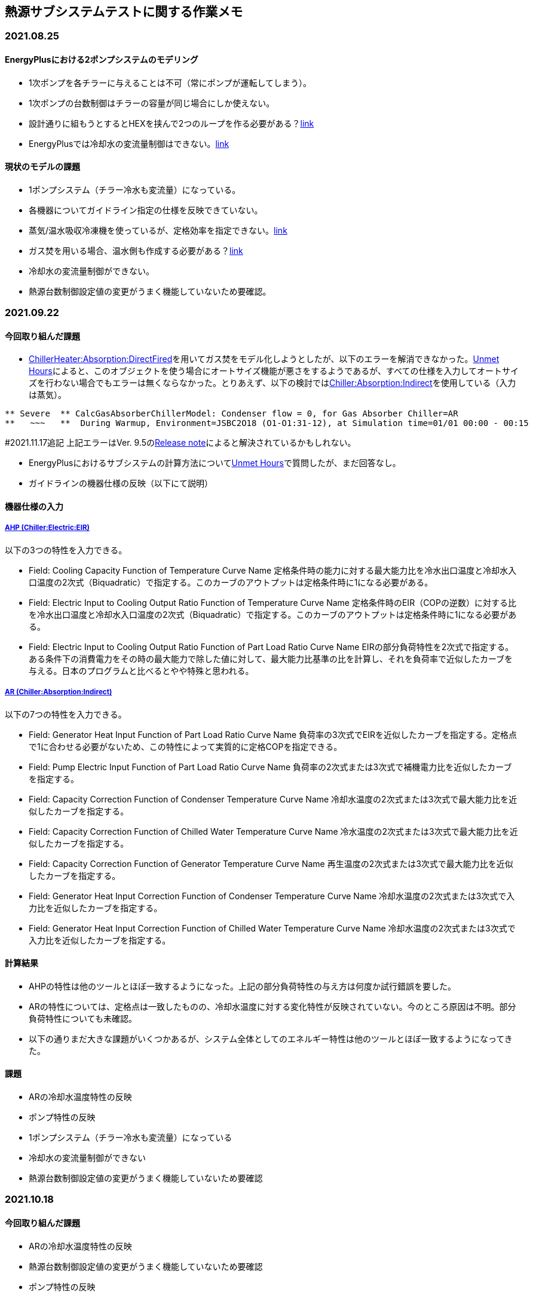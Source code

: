 == 熱源サブシステムテストに関する作業メモ

=== 2021.08.25

==== EnergyPlusにおける2ポンプシステムのモデリング	
* 1次ポンプを各チラーに与えることは不可（常にポンプが運転してしまう）。
* 1次ポンプの台数制御はチラーの容量が同じ場合にしか使えない。
* 設計通りに組もうとするとHEXを挟んで2つのループを作る必要がある？link:https://unmethours.com/question/25108/how-can-we-model-ashrae-901-2004-compliant-chilledcondensing-water-loop-pumps/[link]
* EnergyPlusでは冷却水の変流量制御はできない。link:https://unmethours.com/question/54977/how-to-simulate-a-variable-speed-condenser-water-pump-in-energyplus/[link]


==== 現状のモデルの課題	
* 1ポンプシステム（チラー冷水も変流量）になっている。
* 各機器についてガイドライン指定の仕様を反映できていない。
* 蒸気/温水吸収冷凍機を使っているが、定格効率を指定できない。link:https://bigladdersoftware.com/epx/docs/9-4/input-output-reference/group-plant-equipment.html#chillerabsorption[link]
* ガス焚を用いる場合、温水側も作成する必要がある？link:https://bigladdersoftware.com/epx/docs/9-4/input-output-reference/group-plant-equipment.html#chillerheaterabsorptiondirectfired[link]
* 冷却水の変流量制御ができない。
* 熱源台数制御設定値の変更がうまく機能していないため要確認。


=== 2021.09.22
==== 今回取り組んだ課題
* link:https://bigladdersoftware.com/epx/docs/9-4/input-output-reference/group-plant-equipment.html#chillerheaterabsorptiondirectfired[ChillerHeater:Absorption:DirectFired]を用いてガス焚をモデル化しようとしたが、以下のエラーを解消できなかった。link:https://unmethours.com/question/27397/solve-error-relating-chillerheater-in-e/[Unmet Hours]によると、このオブジェクトを使う場合にオートサイズ機能が悪さをするようであるが、すべての仕様を入力してオートサイズを行わない場合でもエラーは無くならなかった。とりあえず、以下の検討ではlink:https://bigladdersoftware.com/epx/docs/9-4/input-output-reference/group-plant-equipment.html#chillerabsorptionindirect[Chiller:Absorption:Indirect]を使用している（入力は蒸気）。

```
** Severe  ** CalcGasAbsorberChillerModel: Condenser flow = 0, for Gas Absorber Chiller=AR
**   ~~~   **  During Warmup, Environment=JSBC2O18 (O1-O1:31-12), at Simulation time=01/01 00:00 - 00:15
```

#2021.11.17追記
上記エラーはVer. 9.5のlink:https://github.com/NREL/EnergyPlus/pull/8556[Release note]によると解決されているかもしれない。


* EnergyPlusにおけるサブシステムの計算方法についてlink:https://unmethours.com/question/61452/how-to-simulate-a-subsystem-by-energyplus/[Unmet Hours]で質問したが、まだ回答なし。

* ガイドラインの機器仕様の反映（以下にて説明）

==== 機器仕様の入力

===== link:https://bigladdersoftware.com/epx/docs/9-4/input-output-reference/group-plant-equipment.html#chillerelectriceir[AHP (Chiller:Electric:EIR)]

以下の3つの特性を入力できる。

* Field: Cooling Capacity Function of Temperature Curve Name
定格条件時の能力に対する最大能力比を冷水出口温度と冷却水入口温度の2次式（Biquadratic）で指定する。このカーブのアウトプットは定格条件時に1になる必要がある。

* Field: Electric Input to Cooling Output Ratio Function of Temperature Curve Name
定格条件時のEIR（COPの逆数）に対する比を冷水出口温度と冷却水入口温度の2次式（Biquadratic）で指定する。このカーブのアウトプットは定格条件時に1になる必要がある。

* Field: Electric Input to Cooling Output Ratio Function of Part Load Ratio Curve Name
EIRの部分負荷特性を2次式で指定する。ある条件下の消費電力をその時の最大能力で除した値に対して、最大能力比基準の比を計算し、それを負荷率で近似したカーブを与える。日本のプログラムと比べるとやや特殊と思われる。

===== link:https://bigladdersoftware.com/epx/docs/9-4/input-output-reference/group-plant-equipment.html#chillerabsorptionindirect[AR (Chiller:Absorption:Indirect)]

以下の7つの特性を入力できる。

* Field: Generator Heat Input Function of Part Load Ratio Curve Name
負荷率の3次式でEIRを近似したカーブを指定する。定格点で1に合わせる必要がないため、この特性によって実質的に定格COPを指定できる。

* Field: Pump Electric Input Function of Part Load Ratio Curve Name
負荷率の2次式または3次式で補機電力比を近似したカーブを指定する。

* Field: Capacity Correction Function of Condenser Temperature Curve Name
冷却水温度の2次式または3次式で最大能力比を近似したカーブを指定する。

* Field: Capacity Correction Function of Chilled Water Temperature Curve Name
冷水温度の2次式または3次式で最大能力比を近似したカーブを指定する。

* Field: Capacity Correction Function of Generator Temperature Curve Name
再生温度の2次式または3次式で最大能力比を近似したカーブを指定する。

* Field: Generator Heat Input Correction Function of Condenser Temperature Curve Name
冷却水温度の2次式または3次式で入力比を近似したカーブを指定する。

* Field: Generator Heat Input Correction Function of Chilled Water Temperature Curve Name
冷却水温度の2次式または3次式で入力比を近似したカーブを指定する。

==== 計算結果
* AHPの特性は他のツールとほぼ一致するようになった。上記の部分負荷特性の与え方は何度か試行錯誤を要した。
* ARの特性については、定格点は一致したものの、冷却水温度に対する変化特性が反映されていない。今のところ原因は不明。部分負荷特性についても未確認。
* 以下の通りまだ大きな課題がいくつかあるが、システム全体としてのエネルギー特性は他のツールとほぼ一致するようになってきた。

==== 課題
* ARの冷却水温度特性の反映
* ポンプ特性の反映
* 1ポンプシステム（チラー冷水も変流量）になっている
* 冷却水の変流量制御ができない
* 熱源台数制御設定値の変更がうまく機能していないため要確認


=== 2021.10.18
==== 今回取り組んだ課題
* ARの冷却水温度特性の反映
* 熱源台数制御設定値の変更がうまく機能していないため要確認
* ポンプ特性の反映

==== 入力ファイルの修正点

===== ARの冷却水温度特性の反映
link:https://bigladdersoftware.com/epx/docs/9-4/input-output-reference/group-plant-equipment.html#chillerabsorptionindirect[Chiller:Absorption:Indirect]は以下の通り冷却水温度に対する再生器への入力熱量の変化特性を2〜3次式で指定できるようになっているはずであるが、前回の計算結果では冷却水温度が変化しても入力熱量に変化が見られなかった。その後、試しにこのカーブの係数を極端な値に変更してみても入力熱量の計算結果はまったく変化しなかった。

_Field: Generator Heat Input Correction Function of Condenser Temperature Curve Name_

_This alpha field specifies the name of a quadratic or cubic curve which correlates the chiller’s heat input as a function of condenser entering water temperature. This curve is used to correct generator heat input at off-design condensing temperatures._

link:https://github.com/NREL/EnergyPlus/blob/develop/src/EnergyPlus/ChillerIndirectAbsorption.cc[Source code]（おそらくこれで合っていると思われる）を見てみると、冷却水温度特性のカーブの計算コードの中で再生器の入口ノードの温度を参照しているように見えるため、これはプログラムのバグではないかと思われる。このバグ疑惑についてはUnmetHours等で問い合わせても良い。
```
! Line 1984
 Real64 HeatInputfCondTemp = 1.0; // performance curve output
    if (this->GeneratorInletNodeNum > 0) {
        if (this->HeatInputFCondTempPtr > 0) {
            HeatInputfCondTemp =
                CurveManager::CurveValue(state, this->HeatInputFCondTempPtr, state.dataLoopNodes->Node(this->GeneratorInletNodeNum).Temp);
        } else {
            HeatInputfCondTemp = 1.0;
        }
    }
```

===== 熱源台数制御設定値の変更
E+では以下のように、熱源のリストを複数作成し、各リストが運転する負荷熱量帯を指定することで台数制御の設定が可能である。増段と減段の閾値を別々に指定することはできない。
```
  PlantEquipmentOperation:CoolingLoad,
    CHW Loop Scheme 1,       !- Name
    0,                      !- Load Range 1 Lower Limit {W}
    270000,                 !- Load Range 1 Upper Limit {W}
    CHW Loop Scheme 1 Range 1 Equipment List,  !- Range 1 Equipment List Name
    270000,                    !- Load Range 1 Lower Limit {W}
    540000,                 !- Load Range 1 Upper Limit {W}
    CHW Loop Scheme 1 Range 2 Equipment List,  !- Range 1 Equipment List Name
    540000,                    !- Load Range 1 Lower Limit {W}
    1500000,                !- Load Range 1 Upper Limit {W}
    CHW Loop Scheme 1 Range 3 Equipment List;  !- Range 1 Equipment List Name

  PlantEquipmentList,
    CHW Loop Scheme 1 Range 1 Equipment List,  !- Name
    Chiller:Electric:EIR,    !- Equipment 1 Object Type
    AHP1;                    !- Equipment 1 Name
  
  PlantEquipmentList,
    CHW Loop Scheme 1 Range 2 Equipment List,  !- Name
    Chiller:Electric:EIR,    !- Equipment 1 Object Type
    AHP1,                    !- Equipment 1 Name
    Chiller:Electric:EIR,    !- Equipment 2 Object Type
    AHP2;                    !- Equipment 2 Name
  
  PlantEquipmentList,
    CHW Loop Scheme 1 Range 3 Equipment List,  !- Name
    Chiller:Electric:EIR,    !- Equipment 1 Object Type
    AHP1,                    !- Equipment 1 Name
    Chiller:Electric:EIR,    !- Equipment 2 Object Type
    AHP2,                    !- Equipment 2 Name
    Chiller:Absorption:Indirect,      !- Equipment 3 Object Type
    AR;                      !- Equipment 3 Name
```

上記は90％で増減段の設定であるが、HSS230用に40％で増減段するように変更したところ、3台の熱源がすべて運転するようになった。前回計算では同様の設定で3台起動しなかったと思うが、何か間違いがあったのかもしれない。また、HSS230においてARが部分負荷で運転した結果、部分負荷特性の入力方法に誤りがあったことが分かった。マニュアルに、

_The curve output is multiplied by the chiller’s nominal capacity and operating part-load ratio or minimum part-load ratio, whichever is greater, to determine the amount of heat input required for the given operating conditons._

という記述があったため、このカーブの出力＝蒸気入力/（定格能力*負荷率）と理解していたが、計算値から推測すると実際には、カーブの出力＝蒸気入力/定格能力、だったようである。


===== ポンプ特性の反映
これまで調べた限りでは、E+においては日本では一般的な2ポンプシステムを構築することはできないようである。よって、link:https://bigladdersoftware.com/epx/docs/9-4/input-output-reference/group-pumps.html#headeredpumpsvariablespeed[HeaderedPumps:VariableSpeed]を用いて台数制御を行う1系統のポンプ群のみを定義し、その入力値によって可能な範囲で両ポンプの特性を反映する。

* 定格電力：2次ポンプ3台＋1次ポンプ3台の合計電力を入力する。ただし、2次ポンプは揚程170kPa相当の電力を入力する。
* 揚程：2次ポンプ170kPa＋1次ポンプ147kPa＝317kPaを入力する。
* モータ効率：6台のポンプのモータ効率×インバータ効率をもとに、定格電力による加重平均値を入力する。
* 部分負荷特性：link:https://bigladdersoftware.com/epx/docs/9-4/input-output-reference/group-pumps.html#pumpvariablespeed[Pump:VariableSpeed]やlink:https://bigladdersoftware.com/epx/docs/9-4/input-output-reference/group-pumps.html#headeredpumpsvariablespeed[HeaderedPumps:VariableSpeed]では、定格電力に対する電力消費率を負荷率PLR（＝流量比）の4次式で与えることができる。2次ポンプは前後圧一定制御であり理論的には電力は流量に比例するため1次式で与えることになる。ただし、定回転の1次ポンプの影響を考慮するため、1台目に起動するAHPの1次ポンプ電力相当分（3.53kW）が切片となるように1次式の係数を入力する。

ちなみに、基本的に揚程とモータ効率の入力は電力計算には影響せず、ポンプ効率等の出力にのみ影響するようである。ただし、圧力計算を行う計算モードの場合には何らか反映されると思われる（link:https://bigladdersoftware.com/epx/docs/9-4/engineering-reference/pumps.html#variable-speed-pump[Engineering Reference]）。

==== 計算結果
* ポンプ電力（1次＋2次）は他のツールとほぼ一致するようになった。閾値を変更するHSS230だけは想定している1次ポンプの運転台数が異なるため、E+の電力が他のツールよりも小さい。
* ARの冷却水温度特性が反映されていないという問題（HSS110）は残っているものの、それ以外は他のツールと遜色ない結果になったと考えられる。

==== 課題
残った熱源サブシステムテストに関する課題は以下である。

* 1ポンプシステム（チラー冷水も変流量）になっている。
* 冷却水の変流量制御ができない。　→熱源サブシステムテストではHSS200以降は冷却水流量が50％の条件になっているが、全体システムテストでは定流量のため、全ケース100％で統一するよう矢島委員に提案済。
* link:https://bigladdersoftware.com/epx/docs/9-4/input-output-reference/group-plant-equipment.html#chillerheaterabsorptiondirectfired[ChillerHeater:Absorption:DirectFired]のエラーを未解決。

WGメンバーに異存がなければ、上記は今後の課題として残しておき、次回から冷却水サブシステムテストに取り組むつもりである。

=== 2022.3.18
2022年版ガイドラインの熱源サブシステムテストを実施する。以前のガイドライン（上述）との大きな違いは、ポンプの制御方法を変更するケース（1次ポンプの変流量化、2次ポンプの末端差圧制御）、温水運転のケースが追加されたことである。

==== 入力ファイルの修正点
E+では2ポンプシステムのモデリングに課題があるため、上述の通り1ポンプシステムとして部分負荷特性（流量比―電力比の2次カーブ）によって近似的にガイドライン指定の2ポンプシステムの特性を再現していた。よって、ポンプの制御方法を変更するケースでは、同様の方法で部分負荷特性を与えることで近似的にモデル化した。

これまで使用していた空冷HPオブジェクト（Chiller:Electric:EIR）、吸収式オブジェクト（Chiller:Absorption:Indirect）は冷水専用であるため、温水運転ケースではそれぞれlink:https://bigladdersoftware.com/epx/docs/9-4/input-output-reference/group-plant-equipment.html#plhp_eir[HeatPump:PlantLoop:EIR:Heating]、link:https://bigladdersoftware.com/epx/docs/9-4/input-output-reference/group-plant-equipment.html#boilerhotwater[Boiler:HotWater]に変更した。


HeatPump:PlantLoop:EIR:HeatingはChiller:Electric:EIRとほぼ同様の入力パラメータであり、冷温水出口温度と外気温度に基づく最大能力補正カーブ、EIR補正カーブと、部分負荷率に基づくEIR補正カーブを指定できる。なお、本オブジェクトは空冷／水冷の両方を扱うことができること、冷水／温水で対になるようにモデリングできることから、利便性が高い。ただし、Chiller:Electric:EIRと同様の考え方で補正カーブを作成したところ、（おそらく）部分負荷率に基づくEIR補正カーブのみ、部分負荷効率が過剰に高くなるという異なる挙動を示した。マニュアルには記されていないが異なるロジックでモデル化されているか、何らかのバグがある可能性がある。ここでは出力が指定の特性と概ね一致するように2次式を調整した。

```
  HeatPump:PlantLoop:EIR:Heating,
    AHP1,            !- Name
    AHP1 CHW Inlet Node, !- Load Side Inlet Node Name
    AHP1 CHW Outlet Node,  !- Load Side Outlet Node Name
    AirSource,               ! Condenser Type
    AHP1 Outdoor Air Inlet Node,  !- Source Side Inlet Node Name
    AHP1 Outdoor Air Outlet Node,  !- Source Side Outlet Node Name
    ,            !- Companion Heat Pump Name
    0.014333,                   !- Load Side Design Volume Flow Rate {m3/s}
    autosize,                   !- Source Side Design Volume Flow Rate {m3/s}
    300000,                   !- Reference Capacity
    3.0,                     !- Reference COP
    ,                        !- Sizing Factor
    Air cooled CentCapFT,        !- Heating Capacity Modifier Function of Temperature Curve Name
    Air cooled CentEIRFT,        !- Electric Input to Heating Output Ratio Modifier Function of Temperature Curve Name
    Air cooled CentEIRFPLR;         !- Electric Input to Heating Output Ratio Modifier Function of Part Load Ratio Curve Name
```

Boiler:HotWaterでは燃料タイプを選択できるが、熱量変換方法の違いが生じないよう電気を選択した。
```
  Boiler:HotWater,
    AR,   !- Boiler Name
    Electricity,          !- Fuel Type
    527000,               !- Nominal Capacity {W}
    0.8711,                !- Nominal Thermal Efficiency
    ,       !- Efficiency Curve Temperature Evaluation Variable
    , !- Boiler Efficiency Curve Name
    0.025200,              !- Max Design Boiler Water Flow Rate {m3/s}
    0.10,                !- Minimum Part Load Ratio
    1.00,                !- Maximum Part Load Ratio
    1.00,                !- Optimum Part Load Ratio
    AR CHW Inlet Node,   !- Boiler Water Inlet Node
    AR CHW Outlet Node,  !- Boiler Water Outlet Node
    80,                  !- Temp Upper Limit Water Outlet {C}
    ConstantFlow,        !- Boiler Flow Mode
    5100.0;                !- Parasitic Electric Load {W}
```

==== 計算結果
「熱源サブシステムテスト_結果貼付けシート_ver3.2_E+.xlsx」に計算結果を示す。

* 吸収式オブジェクトの不具合により冷却水温度特性が反映されないため、S-PS101-cのシステムCOPが低い。

* S-PS120-cのシステムCOPが高い。空冷HPの低負荷時の部分負荷効率が高いようである。

* ポンプの部分負荷特性は温度差固定かつ90％増段を前提として与えているため、条件が異なるS-PS111-c,S-PS112-c,S-PS120-cではポンプ消費エネルギーが他のツールとやや異なっている。

* 変流量の1ポンプシステムとしてモデル化しているため、冷水運転の場合はバイパス流量がゼロとなっている。

* 温水運転の場合は、HeatPump:PlantLoop:EIR:Heatingが強制的に定格流量を求めるようで、1次側流量は熱源台数に応じて固定となりバイパスが生じている。そのため、S-PS110-hとS-PS130-hではポンプ消費エネルギーが大きくなっている。

==== まとめ
ポンプのモデリングと吸収式の冷却水温度特性に課題が残るものの、概ね他のツールと近い計算結果となった。また、HeatPump:PlantLoop:EIR:Heatingの部分負荷特性についても今後確認が必要である。もしかすると最新バージョンでは改善されているかもしれない。



